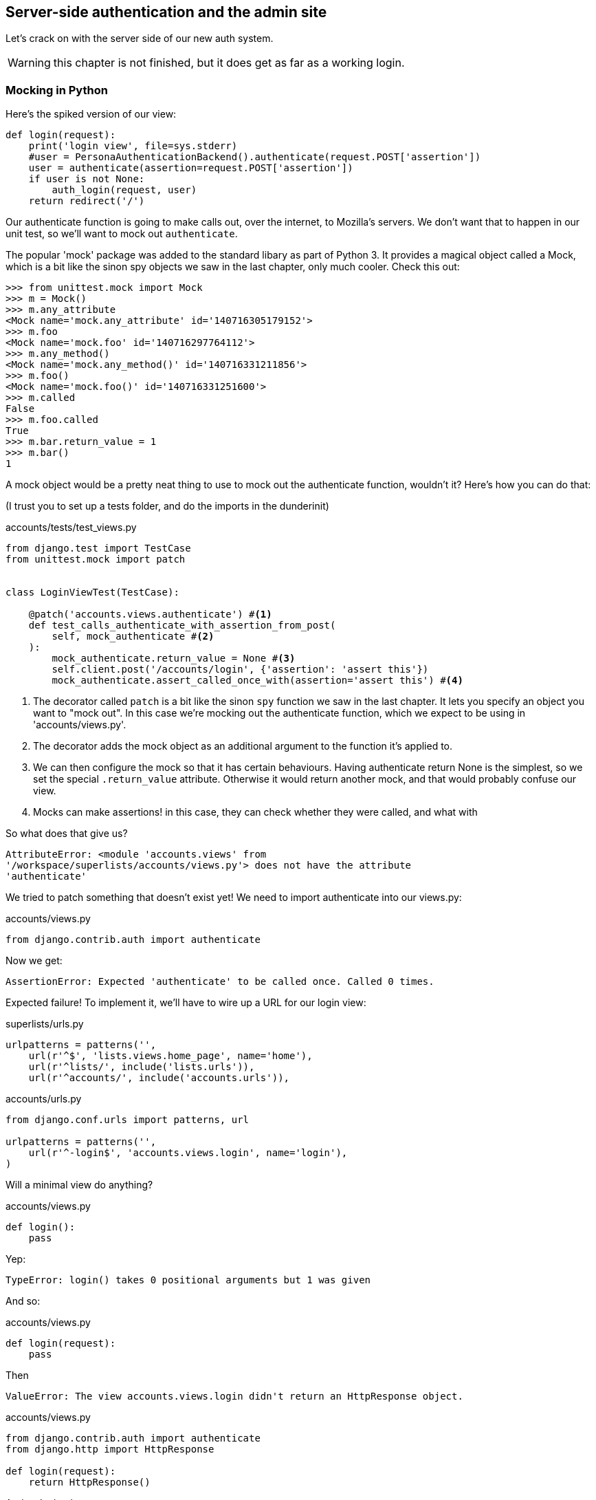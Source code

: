 Server-side authentication and the admin site
---------------------------------------------

Let's crack on with the server side of our new auth system.

WARNING: this chapter is not finished, but it does get as far as a working
login.

Mocking in Python
~~~~~~~~~~~~~~~~~

Here's the spiked version of our view:

[source,python]
----
def login(request):
    print('login view', file=sys.stderr)
    #user = PersonaAuthenticationBackend().authenticate(request.POST['assertion'])
    user = authenticate(assertion=request.POST['assertion'])
    if user is not None:
        auth_login(request, user)
    return redirect('/')
----

Our authenticate function is going to make calls out, over the internet, to
Mozilla's servers.  We don't want that to happen in our unit test, so we'll
want to mock out `authenticate`.

The popular 'mock' package was added to the standard libary as part of Python
3. It provides a magical object called a Mock, which is a bit like the sinon
spy objects we saw in the last chapter, only much cooler.  Check this out:

----
>>> from unittest.mock import Mock
>>> m = Mock()
>>> m.any_attribute
<Mock name='mock.any_attribute' id='140716305179152'>
>>> m.foo
<Mock name='mock.foo' id='140716297764112'>
>>> m.any_method()
<Mock name='mock.any_method()' id='140716331211856'>
>>> m.foo()
<Mock name='mock.foo()' id='140716331251600'>
>>> m.called
False
>>> m.foo.called
True
>>> m.bar.return_value = 1
>>> m.bar()
1
----


A mock object would be a pretty neat thing to use to mock out the authenticate
function, wouldn't it?  Here's how you can do that:

(I trust you to set up a tests folder, and do the imports in the dunderinit)


[role="sourcecode"]
.accounts/tests/test_views.py
[source,python]
----
from django.test import TestCase
from unittest.mock import patch


class LoginViewTest(TestCase):

    @patch('accounts.views.authenticate') #<1>
    def test_calls_authenticate_with_assertion_from_post(
        self, mock_authenticate #<2>
    ):
        mock_authenticate.return_value = None #<3>
        self.client.post('/accounts/login', {'assertion': 'assert this'})
        mock_authenticate.assert_called_once_with(assertion='assert this') #<4>
----

<1> The decorator called `patch` is a bit like the sinon `spy` function we 
    saw in the last chapter.  It lets you specify an object you want to "mock
    out". In this case we're mocking out the authenticate function, which we
    expect to be using in 'accounts/views.py'. 

<2> The decorator adds the mock object as an additional argument to the
    function it's applied to.

<3> We can then configure the mock so that it has certain behaviours. Having
    authenticate return None is the simplest, so we set the special
    `.return_value` attribute.  Otherwise it would return another mock, and
    that would probably confuse our view.

<4> Mocks can make assertions! in this case, they can check whether they were
    called, and what with
    

So what does that give us?

----
AttributeError: <module 'accounts.views' from
'/workspace/superlists/accounts/views.py'> does not have the attribute
'authenticate'
----

We tried to patch something that doesn't exist yet!  We need to import 
authenticate into our views.py:


[role="sourcecode"]
.accounts/views.py
[source,python]
----
from django.contrib.auth import authenticate
----

Now we get:

----
AssertionError: Expected 'authenticate' to be called once. Called 0 times.
----

Expected failure!  To implement it, we'll have to wire up a URL for our
login view:

[role="sourcecode"]
.superlists/urls.py
[source,python]
----
urlpatterns = patterns('',
    url(r'^$', 'lists.views.home_page', name='home'),
    url(r'^lists/', include('lists.urls')),
    url(r'^accounts/', include('accounts.urls')),
----


[role="sourcecode"]
.accounts/urls.py
[source,python]
----
from django.conf.urls import patterns, url

urlpatterns = patterns('',
    url(r'^-login$', 'accounts.views.login', name='login'),
)
----

Will a minimal view do anything?

[role="sourcecode"]
.accounts/views.py
[source,python]
----
def login():
    pass
----

Yep:

----
TypeError: login() takes 0 positional arguments but 1 was given
----

And so:

[role="sourcecode"]
.accounts/views.py
[source,python]
----
def login(request):
    pass
----

Then

----
ValueError: The view accounts.views.login didn't return an HttpResponse object.
----

[role="sourcecode"]
.accounts/views.py
[source,python]
----
from django.contrib.auth import authenticate
from django.http import HttpResponse

def login(request):
    return HttpResponse()
----

And we're back to:

----
AssertionError: Expected 'authenticate' to be called once. Called 0 times.
----

We try:

[role="sourcecode"]
.accounts/views.py
[source,python]
----
def login(request):
    authenticate()
    return HttpResponse()
----

And sure enough, we get:

----
AssertionError: Expected call: authenticate(assertion='assert this')
Actual call: authenticate()
----

And then we can fix that too:

[role="sourcecode"]
.accounts/views.py
[source,python]
----
def login(request):
    authenticate(assertion=request.POST['assertion'])
    return HttpResponse()
----


Fine, but our authenticate view also needs to call the Django auth.login 
function if authenticate returns a user, and then it needs to return 
something other than an empty response -- since this is an Ajax view,
it should probably return some kind of JSON.  We'll need to mock out 
the `auth_login` view as well:

[role="sourcecode"]
.lists/tests/test_views.py
[source,python]
----
from django.contrib.auth import get_user_model
from django.http import HttpRequest
from django.test import TestCase
from unittest.mock import patch

User = get_user_model()

from accounts.views import login
[...]

    @patch('accounts.views.authenticate')
    def test_returns_OK_when_user_found(
        self, mock_authenticate
    ):
        user = User.objects.create(email='a@b.com')
        user.backend = '' # required for auth_login to work
        mock_authenticate.return_value = user
        response = self.client.post('/accounts/login', {'assertion': 'a'})
        self.assertEqual(response.content.decode(), 'OK')


    @patch('accounts.views.auth_login')
    @patch('accounts.views.authenticate')
    def test_calls_auth_login_if_authenticate_returns_a_user(
        self, mock_authenticate, mock_auth_login
    ):
        request = HttpRequest()
        request.POST['assertion'] = 'asserted'
        mock_user = mock_authenticate.return_value
        login(request)
        mock_auth_login.assert_called_once_with(request, mock_user)


    @patch('accounts.views.auth_login')
    @patch('accounts.views.authenticate')
    def test_does_not_call_auth_login_if_authenticate_returns_None(
        self, mock_authenticate, mock_auth_login
    ):
        request = HttpRequest()
        request.POST['assertion'] = 'asserted'
        mock_authenticate.return_value = None
        login(request)
        self.assertFalse(mock_auth_login.called)
----

Notice that, for these tests, we go back to importing the view function
directly, and calling it with an HttpRequest we build manually.  The Django
Test Client does a bit too much magic, and for these highly mocky tests, we
need more control -- we need to check that `auth_login` was passed the same
`request` object that we called the view with, for example.

That gives us:

----
AttributeError: <module 'accounts.views' from
'/workspace/superlists/accounts/views.py'> does not have the attribute
'auth_login'
AttributeError: <module 'accounts.views' from
'/workspace/superlists/accounts/views.py'> does not have the attribute
'auth_login'
AssertionError: '' != 'OK'
+ OK
----

Adding the import takes us down to two failures:

[role="sourcecode"]
.accounts/views.py
[source,python]
----
from django.contrib.auth import login as auth_login
----

And we go through another couple of TDD cycles, until:


[role="sourcecode"]
.accounts/views.py
[source,python]
----
def login(request):
    user = authenticate(assertion=request.POST['assertion'])
    if user:
        auth_login(request, user)
    return HttpResponse('OK')
----


De-spiking our custom authentication back-end: mocking out an internet request
~~~~~~~~~~~~~~~~~~~~~~~~~~~~~~~~~~~~~~~~~~~~~~~~~~~~~~~~~~~~~~~~~~~~~~~~~~~~~~


Our custom authentication back-end is next!  Here's how it looked in the spike:


[source,python]
.accounts/authentication.py
----
import requests
from accounts.models import ListUser

class PersonaAuthenticationBackend(object):

    def authenticate(self, assertion):
        # Send the assertion to Mozilla's verifier service.
        data = {'assertion': assertion, 'audience': 'localhost'}
        print('sending to mozilla', data, file=sys.stderr)
        resp = requests.post('https://verifier.login.persona.org/verify', data=data)
        print('got', resp, file=sys.stderr)

        # Did the verifier respond?
        if resp.ok:
            # Parse the response
            verification_data = resp.json()

            # Check if the assertion was valid
            if verification_data['status'] == 'okay':
                email = verification_data['email']
                try:
                    return self.get_user(email)
                except ListUser.DoesNotExist:
                    return ListUser.objects.create(email=email)


    def get_user(self, email):
        return ListUser.objects.get(email=email)

----

Decoding this:

* we take an assertion and send it off to Mozilla using `requests.post`
* we check its response code (`resp.ok`), and then check for a `status=okay` in
  the response JSON.
* we then extract an email address, and either find an existing user with that 
  address, or create a new one.

1 if = 1 more test
^^^^^^^^^^^^^^^^^^

A rule of thumb for these sorts of tests:  any `if` means an extra test, and
any `try/except` means an extra test, so this should be about 4 tests.  Let's
start with one:


[role="sourcecode"]
.accounts/tests/test_authentication.py
[source,python]
----
import json
from unittest.mock import Mock, patch
from django.test import TestCase

from accounts.authentication import (
    PERSONA_VERIFY_URL, DOMAIN,
    PersonaAuthenticationBackend, User
)

class AuthenticateTest(TestCase):

    @patch('accounts.authentication.requests.post')
    def test_sends_assertion_to_mozilla_with_domain(self, mock_post):
        backend = PersonaAuthenticationBackend()
        backend.authenticate('an assertion')
        mock_post.assert_called_once_with(
            PERSONA_VERIFY_URL,
            data={'assertion': 'an assertion', 'audience': DOMAIN}
        )
----

In 'authenticate.py' we'll just have a few placeholders:
 
[role="sourcecode"]
.accounts/authentication.py
[source,python]
----
import requests
from django.contrib.auth.models import get_user_model

PERSONA_VERIFY_URL = 'https://verifier.login.persona.org/verify'
DOMAIN = 'localhost'
User = get_user_model() #<1>


class PersonaAuthenticationBackend(object):

    def authenticate(self, assertion):
        pass


    def get_user(self, email):
        pass
----

<1> The only thing worth pointing out is the use of this `get_user_model`
    function from `django.contrib.auth`.  Its job is to find the project's User
    model, and it works whether you're using the standard User model or a
    custom one (like we will be)

Let's see how we get on!

----
AssertionError: Expected 'post' to be called once. Called 0 times.
----

And we can get that to passing in 3 steps:

[role="sourcecode"]
.accounts/authentication.py
[source,python]
----
    def authenticate(self, assertion):
        requests.post(
            PERSONA_VERIFY_URL,
            data={'assertion': assertion, 'audience': DOMAIN}
        )
----

Next test:


[role="sourcecode"]
.accounts/tests/test_authentication.py
[source,python]
----
    @patch('accounts.authentication.requests.post')
    def test_return_none_if_response_errors(self, mock_post):
        mock_response = mock_post.return_value
        mock_response.ok = False
        backend = PersonaAuthenticationBackend()

        user = backend.authenticate('an assertion')
        self.assertIsNone(user)
----

And that passes straight away -- we currently return None in all cases! 


patching at the Class level
^^^^^^^^^^^^^^^^^^^^^^^^^^^

The next test involves a bit of duplication -- let's apply the "3 strikes"
rule:


[role="sourcecode"]
.accounts/tests/test_authentication.py
[source,python]
----
mock_post = Mock() #<1>
@patch('accounts.authentication.requests.post', mock_post) #<1>
class AuthenticateTest(TestCase):

    def setUp(self):
        self.backend = PersonaAuthenticationBackend()
        self.mock_response = mock_post.return_value #<3>
        self.mock_response.ok = True #<3>

    def tearDown(self):
        mock_post.reset_mock() #<2>

    def test_sends_assertion_to_mozilla_with_domain(self):
        self.backend.authenticate('an assertion')
        mock_post.assert_called_once_with(
            PERSONA_VERIFY_URL,
            data={'assertion': 'an assertion', 'audience': DOMAIN}
        )


    def test_return_none_if_response_errors(self):
        self.mock_response.ok = False #<4>
        user = self.backend.authenticate('an assertion')
        self.assertIsNone(user)


    def test_returns_none_if_status_not_okay(self):
        self.mock_response.json.return_value = {'status': 'not okay!'} #<4>
        user = self.backend.authenticate('an assertion')
        self.assertIsNone(user)
----

<1> You can apply a `patch` at the class level as well, and that has the effect
    that every method in the class will have the patch applied.  You can also
    see a second usage pattern of the `patch` function, which is that you can
    pass it a specific mock object to use, rather than have it inject it as
    an extra argument to the functions it decorates.

<2> Because we're using the same mock object every time, we call a special
    method called `reset_mock`, which resets properties like `.called`, so
    that each test is independent

<3> We can now use the `setUp` function to prepare some useful variables which
    we're going to use in most of our tests.  

<4> Now each test is only adjusting the setup variables 'it' needs, rather than
    setting up a load of duplicated boilerplate -- it's more readable.


And that's all very well, but everything still passes!  Time for a failing 
test:


[role="sourcecode"]
.accounts/tests/test_authentication.py
[source,python]
----
    def test_finds_existing_user_with_email(self):
        self.mock_response.json.return_value = {'status': 'okay', 'email': 'a@b.com'}
        self.backend.get_user = Mock()
        mock_user = self.backend.get_user.return_value
        user = self.backend.authenticate('an assertion')
        self.assertEqual(user, mock_user)
----

Hooray!  A fail:

----
AssertionError: None != <Mock name='mock()' id='139758452629392'>
----

Let's code:

----
    def authenticate(self, assertion):
        requests.post(
            PERSONA_VERIFY_URL,
            data={'assertion': assertion, 'audience': DOMAIN}
        )
        return self.get_user()
----

That gets our new test passing, but other tests fail:

----
TypeError: get_user() missing 1 required positional argument: 'email'
----

So we can "cheat":

----
        return self.get_user('bla')
----


And now we need to write a new unit test for the `self.get_user` call:


----
    def test_calls_get_user_with_email(self):
        self.mock_response.json.return_value = {'status': 'okay', 'email': 'a@b.com'}
        self.backend.get_user = Mock()
        self.backend.authenticate('an assertion')
        self.backend.get_user.assert_called_once_with('a@b.com')
----

Right:

----
AssertionError: Expected call: mock('a@b.com')
Actual call: mock('bla')
----

And so

-----
    def authenticate(self, assertion):
        response = requests.post(
            PERSONA_VERIFY_URL,
            data={'assertion': assertion, 'audience': DOMAIN}
        )
        email = response.json()['email']
        return self.get_user(email)
-----

But that breaks a couple of the old tests:

-----
    email = response.json()['email']
KeyError: 'email'
----

We need some more common setup:

----
    def setUp(self):
        self.backend = PersonaAuthenticationBackend()
        self.mock_response = mock_post.return_value
        self.mock_response.ok = True
        self.mock_response.json.return_value = {
            'status': 'okay', 'email': 'a@b.com'
        }

    [...]

    def test_returns_none_if_status_not_okay(self):
        self.mock_response.json.return_value = {'status': 'not okay!'}
        [...]

    def test_calls_get_user_with_email(self):
        self.backend.get_user = Mock()
        [...]


    def test_finds_existing_user_with_email(self):
        self.backend.get_user = Mock()
        [...]
----


Now we're down to just one error:

----
ERROR: test_returns_none_if_status_not_okay (accounts.tests.test_authentication.AuthenticateTest)
    email = response.json()['email']
KeyError: 'email'
----

And that one we fix in the code:

----
    if response.json()['status'] == 'okay':
        email = response.json()['email']
        return self.get_user(email)
----

Testing exception handling
^^^^^^^^^^^^^^^^^^^^^^^^^^

Last test:

----
    def test_creates_new_user_if_required(self):
        def raise_no_user_error(_):
            raise User.DoesNotExist()
        self.backend.get_user = raise_no_user_error
        user = self.backend.authenticate('an assertion')
        new_user = User.objects.all()[0]
        self.assertEqual(user, new_user)
        self.assertEqual(user.email, 'a@b.com')
----


This is another common mocking technique: patching out a function to raise
an error. 

----
    def authenticate(self, assertion):
        response = requests.post(
            PERSONA_VERIFY_URL,
            data={'assertion': assertion, 'audience': DOMAIN}
        )
        if response.json()['status'] == 'okay':
            email = response.json()['email']
            try:
                return self.get_user(email)
            except User.DoesNotExist:
                return User.objects.create(email=email)
----

That leaves one puzzler:  how come our `test_return_none_if_response_errors`
isn't failing?  It took me a while to figure it out, but it's because 
`self.get_user`, being currently a placeholder function with a `pass`, is 
returning None.  It's my own fault for writing even placeholder code without
tests.  The testing goat is angry!

Let's get some tests for `get_user` in asap then:


----
class GetUserTest(TestCase):

    def test_get_user_gets_user_from_database(self):
        actual_user = User.objects.create(email='a@b.com')
        backend = PersonaAuthenticationBackend()
        found_user = backend.get_user('a@b.com')
        self.assertEqual(found_user, actual_user)

----

That gives

----
AssertionError: None != <User: >
----

And so:

----
    def get_user(self, email):
        return User.objects.get(email=email)
----

And now our our response error test is failing as it should:

----
FAIL: test_return_none_if_response_errors
(accounts.tests.test_authentication.AuthenticateTest)
[...]
AssertionError: <User: > is not None
----

There we go! I prefer an early return rather than another nested if:

----

    def authenticate(self, assertion):
        response = requests.post(
            PERSONA_VERIFY_URL,
            data={'assertion': assertion, 'audience': DOMAIN}
        )
        if not response.ok:
            return
        if response.json()['status'] == 'okay':
            [...]
----

And I 'think' we have ourselves an authentication backend.  It won't work yet
though, because we need to define our custom user model next.


A minimal custom user model
~~~~~~~~~~~~~~~~~~~~~~~~~~~

Django's built-in user model makes all sorts of assumptions about what
information you want to track about users, from explicitly recodring
first name and last name, to forcing you to use a username.   I'm a great
believer in not storing information about users unless you absolutely must,
so a User model that records an email address and nothing else sounds good to
me!

[role="sourcecode"]
.accounts/tests/test_models.py
[source,python]
----
from django.test import TestCase
from django.contrib.auth import get_user_model

User = get_user_model()

class UserModelTest(TestCase):

    def test_user_is_valid_with_email_only(self):
        user = User(email='a@b.com')
        user.full_clean() # should not raise
-----

That gives us an expected failure:

----
django.core.exceptions.ValidationError: {'password': ['This field cannot be blank.'], 'username': ['This field cannot be blank.']}
----

Password?  Username?  Bah!  How about this?


[role="sourcecode"]
.accounts/models.py
[source,python]
----
from django.db import models

class User(models.Model):
    email = models.EmailField()
----

And we wire it up inside 'settings.py':

[role="sourcecode"]
.superlists/settings.py
[source,python]
----
AUTH_USER_MODEL = 'accounts.User'
----

Now Django tells us off because it wants a couple of bits of metadata on any
custom user model:

----
AttributeError: type object 'User' has no attribute 'USERNAME_FIELD'
----

So:

----
class User(models.Model):
    email = models.EmailField()
    USERNAME_FIELD = 'email'
----

Django wants more help:

----
AttributeError: type object 'User' has no attribute 'REQUIRED_FIELDS'
----

----
class User(models.Model):
    email = models.EmailField()
    USERNAME_FIELD = 'email'
    REQUIRED_FIELDS = ()
----

What now?

----
accounts.user: The USERNAME_FIELD must be unique. Add unique=True to the field parameters.
----

I'll do one better! Let's make the email field into the primary key, and
remove the auto-generated `id` column:

----
class User(models.Model):
    email = models.EmailField(unique=True)
----

That gets our tests running.  We'll write a test for this feature
anyway, just as a form of documentation:

----
    def test_email_is_primary_key(self):
        user = User()
        self.assertFalse(hasattr(user, 'id'))
----

And just to double-check, we can temporarily switch back the `EmailField` to
using `unique=True` instead of `primary_key=True`, just to see the test fail

NOTE: People sometimes say that your tests are a form of documentation for your
code -- they express what your requirements are of a particular class.
Sometimes, if you forget why you've done something a particular way, going back
and looking at the tests will give you the answer.  That's why it's important
to give your tests explicit, verbose method names.

Now we get an unexpected failure:

----
ERROR: test_returns_OK_when_user_found (accounts.tests.test_views.LoginViewTest)
  File "/worskpace/superlists/accounts/tests/test_views.py", line 29, in test_returns_OK_when_user_found
    response = self.client.post('/accounts/login', {'assertion': 'a'})
[...]
  File "/worskpace/superlists/accounts/views.py", line 8, in login
    auth_login(request, user)
[...]
  File "/usr/local/lib/python3.3/dist-packages/django/contrib/auth/models.py", line 31, in update_last_login
    user.save(update_fields=['last_login'])
  File "/usr/local/lib/python3.3/dist-packages/django/db/models/base.py", line 526, in save
    % ', '.join(non_model_fields))
ValueError: The following fields do not exist in this model or are m2m fields: last_login
----

Ah.  Looks like Django is going to insist on us having a `last_login` field on
our User model too.  Oh well.

----
from django.db import models
from django.utils import timezone

class User(models.Model):
    email = models.EmailField(primary_key=True)
    last_login = models.DateTimeField(default=timezone.now)
    USERNAME_FIELD = 'email'
    REQUIRED_FIELDS = ()
----

Right!  That works!

----
$ python3 manage.py test accounts
Creating test database for alias 'default'...
...............
 ---------------------------------------------------------------------
Ran 15 tests in 0.020s

OK
----

The moment of truth:  will the FT pass?
~~~~~~~~~~~~~~~~~~~~~~~~~~~~~~~~~~~~~~~


I think we're just about ready to try our functional test!  Let's just wire 
up our base template.  Firstly, it needs to show a different message for
logged-in and non-logged-in users:

[role="sourcecode"]
.lists/templates/base.html
[source,html]
----
<nav class="navbar navbar-default" role="navigation">
    <a class="navbar-brand" href="/">Superlists</a>
    {% if user.email %}
        <a class="btn navbar-btn navbar-right" id="id_logout" href="#">Log out</a>
        <span class="navbar-text navbar-right">Logged in as {{ user.email }}</span>
    {% else %}
        <a class="btn navbar-btn navbar-right" id="id_login" href="#">Sign in</a>
    {% endif %}
</nav>
----

TODO: add check for email address in navbar to FT

Lovely.  Then we wire up our various context variables for the call to
`initialize`:

[role="sourcecode"]
.lists/templates/base.html
[source,html]
----
<script>
    $(document).ready( function () {
        var user = "{{ user.email }}" || null;
        var token = "{{ csrf_token }}";
        var urls = {
            login: "{% url 'login' %}",
            logout: "TODO",
        };
        Superlists.Accounts.initialize(navigator, user, token, urls);
    });
</script>
----

So how does our FT get along?

[subs="specialcharacters,macros"]
----
$ pass:quotes[*python3 manage.py test functional_tests.LoginTest*]
Creating test database for alias 'default'...

.
 ---------------------------------------------------------------------
Ran 1 test in 26.382s

OK
Destroying test database for alias 'default'...
-----

Woohoo!


Extending our Ft to test logout
~~~~~~~~~~~~~~~~~~~~~~~~~~~~~~~

TODO


Allowing users to save a list, and skipping the login process for future fts
~~~~~~~~~~~~~~~~~~~~~~~~~~~~~~~~~~~~~~~~~~~~~~~~~~~~~~~~~~~~~~~~~~~~~~~~~~~~

TODO


